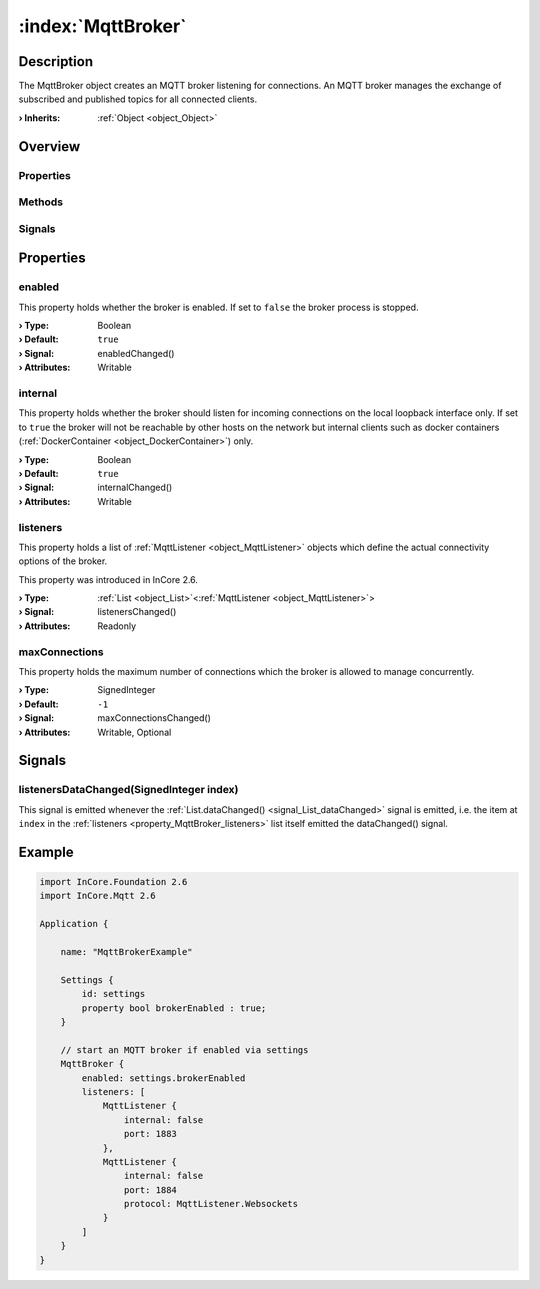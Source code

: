 
.. _object_MqttBroker:


:index:`MqttBroker`
-------------------

Description
***********

The MqttBroker object creates an MQTT broker listening for connections. An MQTT broker manages the exchange of subscribed and published topics for all connected clients.

:**› Inherits**: :ref:`Object <object_Object>`

Overview
********

Properties
++++++++++

.. hlist::
  :columns: 1

  * :ref:`enabled <property_MqttBroker_enabled>`
  * :ref:`internal <property_MqttBroker_internal>`
  * :ref:`listeners <property_MqttBroker_listeners>`
  * :ref:`maxConnections <property_MqttBroker_maxConnections>`
  * :ref:`Object.objectId <property_Object_objectId>`
  * :ref:`Object.parent <property_Object_parent>`

Methods
+++++++

.. hlist::
  :columns: 1

  * :ref:`Object.deserializeProperties() <method_Object_deserializeProperties>`
  * :ref:`Object.fromJson() <method_Object_fromJson>`
  * :ref:`Object.serializeProperties() <method_Object_serializeProperties>`
  * :ref:`Object.toJson() <method_Object_toJson>`

Signals
+++++++

.. hlist::
  :columns: 1

  * :ref:`listenersDataChanged() <signal_MqttBroker_listenersDataChanged>`
  * :ref:`Object.completed() <signal_Object_completed>`



Properties
**********


.. _property_MqttBroker_enabled:

.. _signal_MqttBroker_enabledChanged:

.. index::
   single: enabled

enabled
+++++++

This property holds whether the broker is enabled. If set to ``false`` the broker process is stopped.

:**› Type**: Boolean
:**› Default**: ``true``
:**› Signal**: enabledChanged()
:**› Attributes**: Writable


.. _property_MqttBroker_internal:

.. _signal_MqttBroker_internalChanged:

.. index::
   single: internal

internal
++++++++

This property holds whether the broker should listen for incoming connections on the local loopback interface only. If set to ``true`` the broker will not be reachable by other hosts on the network but internal clients such as docker containers (:ref:`DockerContainer <object_DockerContainer>`) only.

:**› Type**: Boolean
:**› Default**: ``true``
:**› Signal**: internalChanged()
:**› Attributes**: Writable


.. _property_MqttBroker_listeners:

.. _signal_MqttBroker_listenersChanged:

.. index::
   single: listeners

listeners
+++++++++

This property holds a list of :ref:`MqttListener <object_MqttListener>` objects which define the actual connectivity options of the broker.

This property was introduced in InCore 2.6.

:**› Type**: :ref:`List <object_List>`\<:ref:`MqttListener <object_MqttListener>`>
:**› Signal**: listenersChanged()
:**› Attributes**: Readonly


.. _property_MqttBroker_maxConnections:

.. _signal_MqttBroker_maxConnectionsChanged:

.. index::
   single: maxConnections

maxConnections
++++++++++++++

This property holds the maximum number of connections which the broker is allowed to manage concurrently.

:**› Type**: SignedInteger
:**› Default**: ``-1``
:**› Signal**: maxConnectionsChanged()
:**› Attributes**: Writable, Optional

Signals
*******


.. _signal_MqttBroker_listenersDataChanged:

.. index::
   single: listenersDataChanged

listenersDataChanged(SignedInteger index)
+++++++++++++++++++++++++++++++++++++++++

This signal is emitted whenever the :ref:`List.dataChanged() <signal_List_dataChanged>` signal is emitted, i.e. the item at ``index`` in the :ref:`listeners <property_MqttBroker_listeners>` list itself emitted the dataChanged() signal.



.. _example_MqttBroker:


Example
*******

.. code-block:: qml

    import InCore.Foundation 2.6
    import InCore.Mqtt 2.6
    
    Application {
    
        name: "MqttBrokerExample"
    
        Settings {
            id: settings
            property bool brokerEnabled : true;
        }
    
        // start an MQTT broker if enabled via settings
        MqttBroker {
            enabled: settings.brokerEnabled
            listeners: [
                MqttListener {
                    internal: false
                    port: 1883
                },
                MqttListener {
                    internal: false
                    port: 1884
                    protocol: MqttListener.Websockets
                }
            ]
        }
    }
    